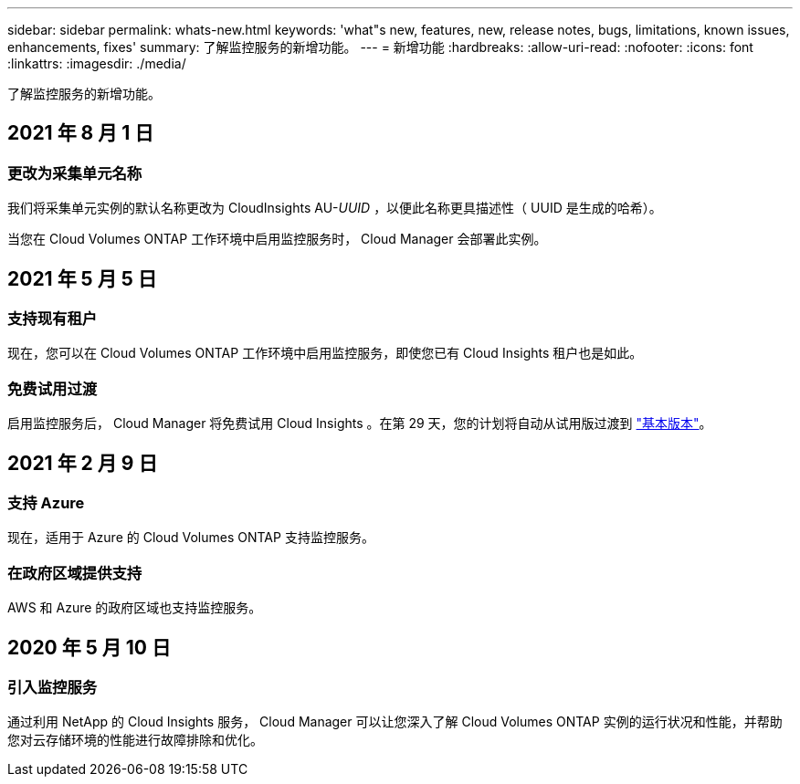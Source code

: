 ---
sidebar: sidebar 
permalink: whats-new.html 
keywords: 'what"s new, features, new, release notes, bugs, limitations, known issues, enhancements, fixes' 
summary: 了解监控服务的新增功能。 
---
= 新增功能
:hardbreaks:
:allow-uri-read: 
:nofooter: 
:icons: font
:linkattrs: 
:imagesdir: ./media/


[role="lead"]
了解监控服务的新增功能。



== 2021 年 8 月 1 日



=== 更改为采集单元名称

我们将采集单元实例的默认名称更改为 CloudInsights AU-_UUID_ ，以便此名称更具描述性（ UUID 是生成的哈希）。

当您在 Cloud Volumes ONTAP 工作环境中启用监控服务时， Cloud Manager 会部署此实例。



== 2021 年 5 月 5 日



=== 支持现有租户

现在，您可以在 Cloud Volumes ONTAP 工作环境中启用监控服务，即使您已有 Cloud Insights 租户也是如此。



=== 免费试用过渡

启用监控服务后， Cloud Manager 将免费试用 Cloud Insights 。在第 29 天，您的计划将自动从试用版过渡到 https://docs.netapp.com/us-en/cloudinsights/concept_subscribing_to_cloud_insights.html#editions["基本版本"^]。



== 2021 年 2 月 9 日



=== 支持 Azure

现在，适用于 Azure 的 Cloud Volumes ONTAP 支持监控服务。



=== 在政府区域提供支持

AWS 和 Azure 的政府区域也支持监控服务。



== 2020 年 5 月 10 日



=== 引入监控服务

通过利用 NetApp 的 Cloud Insights 服务， Cloud Manager 可以让您深入了解 Cloud Volumes ONTAP 实例的运行状况和性能，并帮助您对云存储环境的性能进行故障排除和优化。
